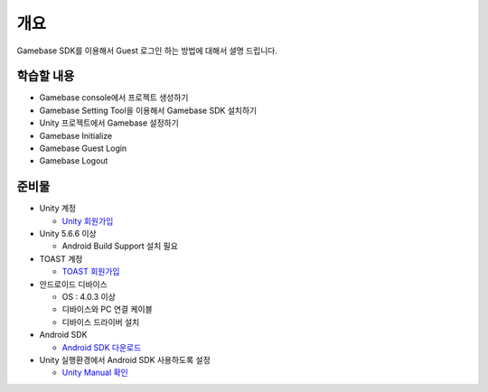 ****
개요
****

Gamebase SDK를 이용해서 Guest 로그인 하는 방법에 대해서 셜명 드립니다.

학습할 내용
============

* Gamebase console에서 프로젝트 생성하기
* Gamebase Setting Tool을 이용해서 Gamebase SDK 설치하기
* Unity 프로젝트에서 Gamebase 설정하기
* Gamebase Initialize
* Gamebase Guest Login
* Gamebase Logout

준비물
===========

* Unity 계정

  * `Unity 회원가입 <https://unity3d.com>`_

* Unity 5.6.6 이상

  * Android Build Support 설치 필요

* TOAST 계정

  * `TOAST 회원가입 <https://toast.com/>`_

* 안드로이드 디바이스

  * OS : 4.0.3 이상

  * 디바이스와 PC 연결 케이블

  * 디바이스 드라이버 설치

* Android SDK
  
  * `Android SDK 다운로드 <https://developer.android.com/studio/>`_

* Unity 실행환경에서 Android SDK 사용하도록 설정
  
  * `Unity Manual 확인 <https://docs.unity3d.com/Manual/android-sdksetup.html>`_